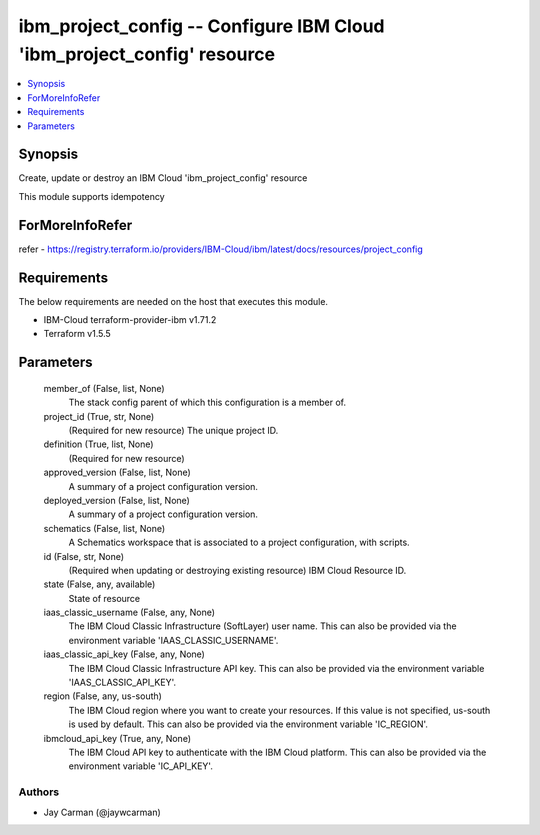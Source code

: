 
ibm_project_config -- Configure IBM Cloud 'ibm_project_config' resource
=======================================================================

.. contents::
   :local:
   :depth: 1


Synopsis
--------

Create, update or destroy an IBM Cloud 'ibm_project_config' resource

This module supports idempotency


ForMoreInfoRefer
----------------
refer - https://registry.terraform.io/providers/IBM-Cloud/ibm/latest/docs/resources/project_config

Requirements
------------
The below requirements are needed on the host that executes this module.

- IBM-Cloud terraform-provider-ibm v1.71.2
- Terraform v1.5.5



Parameters
----------

  member_of (False, list, None)
    The stack config parent of which this configuration is a member of.


  project_id (True, str, None)
    (Required for new resource) The unique project ID.


  definition (True, list, None)
    (Required for new resource)


  approved_version (False, list, None)
    A summary of a project configuration version.


  deployed_version (False, list, None)
    A summary of a project configuration version.


  schematics (False, list, None)
    A Schematics workspace that is associated to a project configuration, with scripts.


  id (False, str, None)
    (Required when updating or destroying existing resource) IBM Cloud Resource ID.


  state (False, any, available)
    State of resource


  iaas_classic_username (False, any, None)
    The IBM Cloud Classic Infrastructure (SoftLayer) user name. This can also be provided via the environment variable 'IAAS_CLASSIC_USERNAME'.


  iaas_classic_api_key (False, any, None)
    The IBM Cloud Classic Infrastructure API key. This can also be provided via the environment variable 'IAAS_CLASSIC_API_KEY'.


  region (False, any, us-south)
    The IBM Cloud region where you want to create your resources. If this value is not specified, us-south is used by default. This can also be provided via the environment variable 'IC_REGION'.


  ibmcloud_api_key (True, any, None)
    The IBM Cloud API key to authenticate with the IBM Cloud platform. This can also be provided via the environment variable 'IC_API_KEY'.













Authors
~~~~~~~

- Jay Carman (@jaywcarman)

